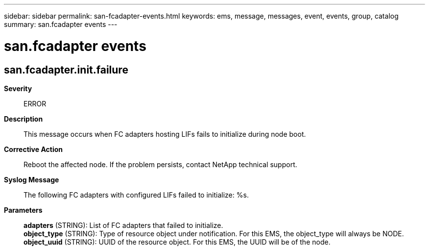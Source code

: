---
sidebar: sidebar
permalink: san-fcadapter-events.html
keywords: ems, message, messages, event, events, group, catalog
summary: san.fcadapter events
---

= san.fcadapter events
:toc: macro
:toclevels: 1
:hardbreaks:
:nofooter:
:icons: font
:linkattrs:
:imagesdir: ./media/

== san.fcadapter.init.failure
*Severity*::
ERROR
*Description*::
This message occurs when FC adapters hosting LIFs fails to initialize during node boot.
*Corrective Action*::
Reboot the affected node. If the problem persists, contact NetApp technical support.
*Syslog Message*::
The following FC adapters with configured LIFs failed to initialize: %s.
*Parameters*::
*adapters* (STRING): List of FC adapters that failed to initialize.
*object_type* (STRING): Type of resource object under notification. For this EMS, the object_type will always be NODE.
*object_uuid* (STRING): UUID of the resource object. For this EMS, the UUID will be of the node.
